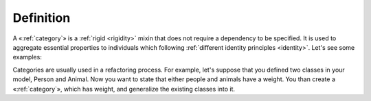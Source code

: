Definition
----------

A «:ref:`category`» is a :ref:`rigid <rigidity>` mixin that does not require a dependency
to be specified. It is used to aggregate essential properties to
individuals which following :ref:`different identity principles <identity>`. Let's see
some examples:

.. container:: figure

   |Category examples|

Categories are usually used in a refactoring process. For example, let's
suppose that you defined two classes in your model, Person and Animal.
Now you want to state that either people and animals have a weight. You
than create a «:ref:`category`», which has weight, and generalize the existing
classes into it.

.. |Category examples| image:: _images/ontouml_category-examples.png
